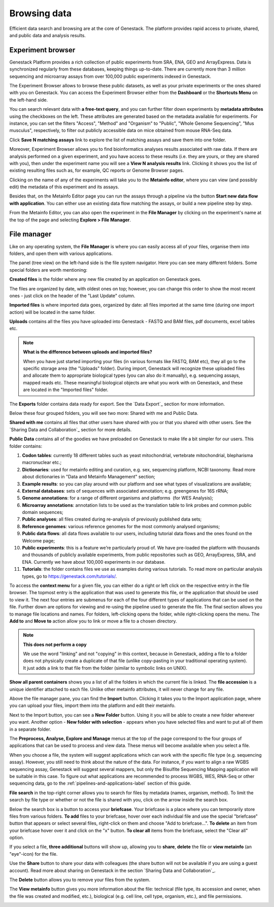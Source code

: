 Browsing data
-------------

Efficient data search and browsing are at the core of Genestack. The
platform provides rapid access to private, shared, and public data
and analysis results.

Experiment browser
~~~~~~~~~~~~~~~~~~

Genestack Platform provides a rich collection of public experiments from SRA, ENA, GEO
and ArrayExpress. Data is synchronized regularly from these databases, keeping
things up-to-date. There are currently more than 3 million sequencing and microarray assays from over
100,000 public experiments indexed in Genestack.

The Experiment Browser allows to browse these public datasets, as well as your private
experiments or the ones shared with you on Genestack. You can access the Experiment
Browser either from the **Dashboard** or the **Shortcuts Menu** on the left-hand side.

You can search relevant data with **a free-text query**, and you can further
filter down experiments by **metadata attributes** using the checkboxes
on the left. These attributes are generated based on the metadata available for experiments.
For instance, you can set the filters "Access", "Method"
and "Organism" to "Public", "Whole Genome Sequencing", "Mus musculus", respectively,
to filter out publicly accessible data on mice obtained from mouse RNA-Seq data.

.. image:: images/experiment-browser.png

Click **Save N matching assays** link to explore
the list of matching assays and save them into one folder.

.. image:: images/save-matching-assays.png

Moreover, Experiment Browser allows you to find bioinformatics analyses results
associated with raw data. If there are analysis performed on a given experiment,
and you have access to these results (i.e. they are yours, or they are shared with you),
then under the experiment name you will see a **View N analysis results** link.
Clicking it shows you the list of existing resulting files such as, for example, QC reports
or Genome Browser pages.

.. image:: images/analysis-results.png

Clicking on the name of any of the experiments will take you to
the **Metainfo editor**, where you can view (and possibly edit) the metadata of this
experiment and its assays.

.. image:: images/metainfo-editor.png

Besides that, on the Metainfo Editor page you can run the assays through a pipeline via the button
**Start new data flow with application**. You can either use an existing data flow matching the assays, or build a
new pipeline step by step.

.. image:: images/new-df.png

From the Metainfo Editor, you can also open the experiment in the **File Manager** by clicking on
the experiment's name at the top of the page and selecting **Explore > File Manager**.

.. image:: images/from-ME-to-FB.png

File manager
~~~~~~~~~~~~

Like on any operating system, the **File Manager** is where you can easily access
all of your files, organise them into folders, and open them with various applications.

.. image:: images/file-manager.png

The panel (tree view) on the left-hand side is the file system navigator.
Here you can see many different folders. Some special folders are worth mentioning:

**Created files** is the folder where any new file created by an application on Genestack goes.

The files are organized by date, with oldest ones on top; however, you
can change this order to show the most recent ones - just click on the
header of the "Last Update" column.

**Imported files** is where imported data goes, organized by
date: all files imported at the same time (during one import action)
will be located in the same folder. 

**Uploads** contains all the files you have uploaded into Genestack -
FASTQ and BAM files, pdf documents, excel tables etc.


.. note:: **What is the difference between uploads and imported files?**

          When you have just started importing your files (in various formats like
          FASTQ, BAM etc), they all go to the specific storage area (the "Uploads"
          folder). During import, Genestack will recognize these uploaded files and
          allocate them to appropriate biological types (you can also do it
          manually), e.g. sequencing assays, mapped reads etc. These meaningful
          biological objects are what you work with on Genestack, and these are
          located in the "Imported files" folder.

The **Exports** folder contains data ready for export. See the `Data Export`_ section for more information.

Below these four grouped folders, you will see two more: Shared with me
and Public Data.

**Shared with me** contains all files that other users have shared with
you or that you shared with other users. See the `Sharing Data and Collaboration`_ section for more details.

**Public Data** contains all of the goodies we have preloaded on Genestack
to make life a bit simpler for our users. This folder contains:

.. image:: images/public-data.png

#. **Codon tables**: currently 18 different tables such as yeast
   mitochondrial, vertebrate mitochondrial, blepharisma macronuclear
   etc.;
#. **Dictionaries**: used for metainfo editing and curation, e.g. sex,
   sequencing platform, NCBI taxonomy. Read more about dictionaries in
   "Data and Metainfo Management" section;
#. **Example results**: so you can play around with our platform and see
   what types of visualizations are available;
#. **External databases**: sets of sequences with associated annotation;
   e.g. greengenes for 16S rRNA;
#. **Genome annotations**: for a range of different organisms and platforms
    (for WES Analysis);
#. **Microarray annotations**: annotation lists to be used as the
   translation table to link probes and common public domain sequences;
#. **Public analyses**: all files created during re-analysis of previously
   published data sets;
#. **Reference genomes**: various reference genomes for the most commonly
   analysed organisms;
#. **Public data flows**: all data flows available to our users, including
   tutorial data flows and the ones found on the Welcome page;
#. **Public experiments**: this is a feature we’re particularly proud of. We
   have pre-loaded the platform with thousands and thousands of publicly
   available experiments, from public repositories such as GEO,
   ArrayExpress, SRA, and ENA. Currently we have about 100,000
   experiments in our database.
#. **Tutorials**: the folder contains files we use as examples during
   various tutorials. To read more on particular analysis types, go to https://genestack.com/tutorials/.

To access the **context menu** for a given file, you can either do a right or left click
on the respective entry in the file browser. The topmost entry is the
application that was used to generate this file, or the application that should be used
to view it. The next four entries are submenus for each of the four different
types of applications that can be used on the file. Further down are options for
viewing and re-using the pipeline used to generate the file. The final
section allows you to manage file locations and names. For folders,
left-clicking opens the folder, while right-clicking opens the menu.
The **Add to** and **Move to** action allow you to link or move a file to a chosen directory.

.. note:: **This does not perform a copy**

          We use the word "linking" and not "copying" in this context, because in Genestack,
          adding a file to a folder does not physically create a duplicate of
          that file (unlike copy-pasting in your traditional operating system). It just adds a link to
          that file from the folder (similar to symbolic links on UNIX).

**Show all parent containers** shows you a list of all the folders in which the
current file is linked. The **file accession** is a unique identifier attached to each file.
Unlike other metainfo attributes, it will never change for any file.

.. image:: images/parent-containers.png

Above the file manager pane, you can find the **Import** button. Clicking
it takes you to the Import application page, where you can upload your files,
import them into the platform and edit their metainfo. 

.. image:: images/import-button.png

Next to the Import button, you can see a **New Folder** button. Using it
you will be able to create a new folder wherever you want. Another option
- **New folder with selection** - appears when you have selected files and
want to put all of them in a separate folder.

.. image:: images/new-folder.png

The **Preprocess, Analyse, Explore and Manage** menus at the top of the page
correspond to the four groups of applications that can be used to process and view data.
These menus will become available when you select a file. 

.. image:: images/matching-apps.png

When you choose a file, the system will suggest applications which can work with the specific
file type (e.g. sequencing assay). However, you still need to think about the nature of
the data. For instance, if you want to align a raw WGBS sequencing assay,
Genestack will suggest several mappers, but only the Bisulfite
Sequencing Mapping application will be suitable in this case. To figure out what
applications are recommended to process WGBS, WES, RNA-Seq or other sequencing
data, go to the :ref:`pipelines-and-applications-label` section of this guide.

**File search** in the top-right corner allows you to search for files by
metadata (names, organism, method). To limit the search by file
type or whether or not the file is shared with you, click on the arrow
inside the search box.

.. image:: images/file-search.png

Below the search box is a button to access your **briefcase**. Your
briefcase is a place where you can temporarily store files from various
folders. **To add** files to your briefcase, hover over each
individual file and use the special "briefcase" button that appears or
select several files, right-click on them and choose "Add to
briefcase...". **To delete** an item from your briefcase hover over it and
click on the "x" button. **To clear all** items from the briefcase, select
the "Clear all" option.

.. image:: images/brief-case.png

If you select a file, **three additional** buttons will show up, allowing
you to **share**, **delete** the file or **view metainfo** (an "eye"-icon) for
the file.

.. image:: images/3buttons-1.png
.. image:: images/3buttons-2.png

Use the **Share** button to share your data with colleagues (the share button
will not be available if you are using a guest account).
Read more about sharing on Genestack in the section `Sharing Data and Collaboration`_.

.. image:: images/share.png

The **Delete** button allows you to remove your files from the system.

.. image:: images/delete.png

The **View metainfo** button gives you more information about the file: technical
(file type, its accession and owner, when the file was created and modified,
etc.), biological (e.g. cell line, cell type, organism, etc.), and file
permissions.

.. image:: images/eye.png

.. _Getting Started With Genestack Platform: https://genestack.com/tutorial/getting-started-with-genestack-platform/
.. _Testing Differential Gene Expression: https://genestack.com/tutorial/testing-differential-gene-expression-on-genestack-platform/
.. _Whole Genome Bisulfite Sequencing Analysis: https://genestack.com/tutorial/whole-genome-bisulfite-sequencing-analysis/
.. _Whole Genome Sequencing Analysis: https://genestack.com/tutorial/wgs-analysis-on-genestack/